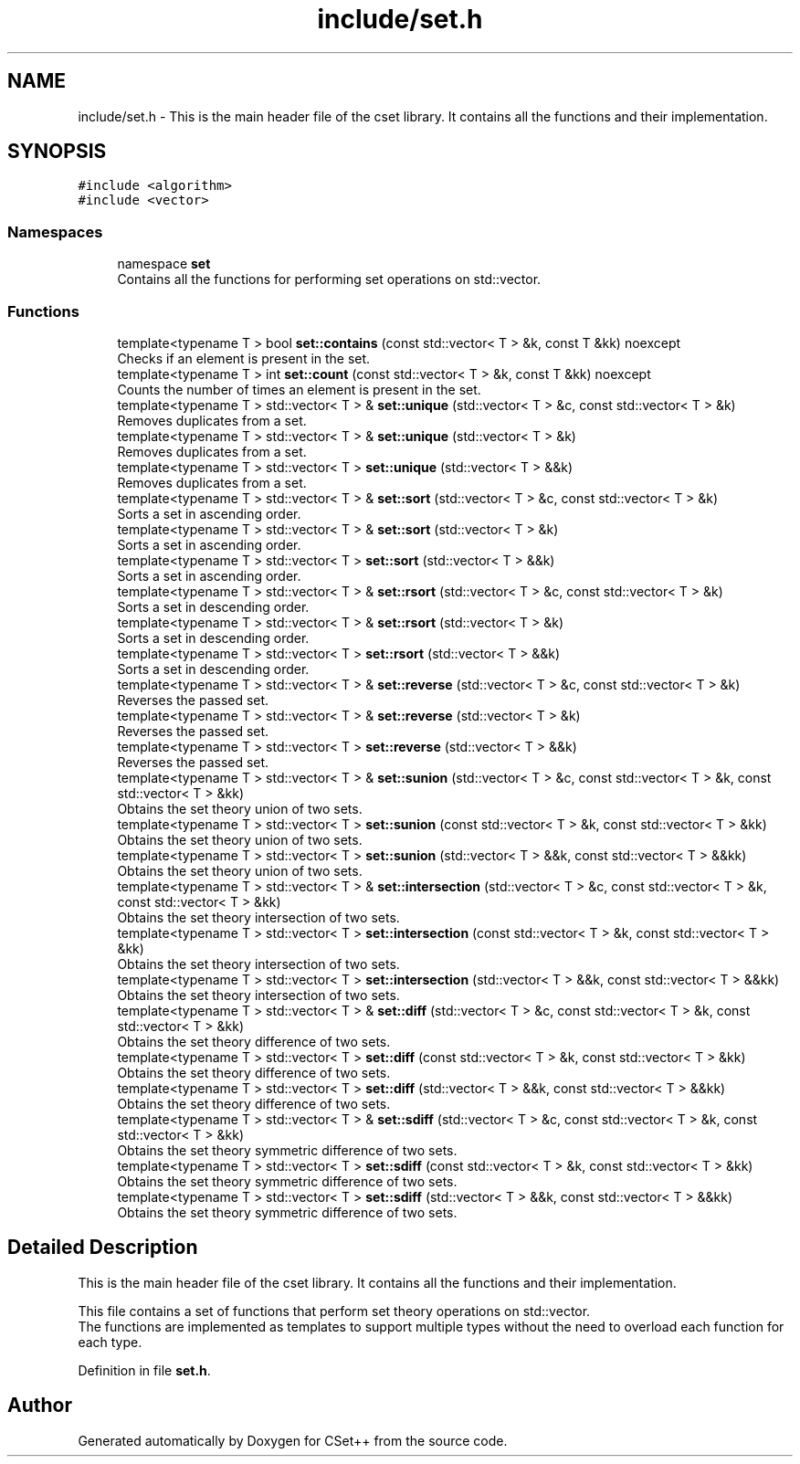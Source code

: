 .TH "include/set.h" 3 "Wed Jan 25 2023" "CSet++" \" -*- nroff -*-
.ad l
.nh
.SH NAME
include/set.h \- This is the main header file of the cset library\&. It contains all the functions and their implementation\&.  

.SH SYNOPSIS
.br
.PP
\fC#include <algorithm>\fP
.br
\fC#include <vector>\fP
.br

.SS "Namespaces"

.in +1c
.ti -1c
.RI "namespace \fBset\fP"
.br
.RI "Contains all the functions for performing set operations on std::vector\&. "
.in -1c
.SS "Functions"

.in +1c
.ti -1c
.RI "template<typename T > bool \fBset::contains\fP (const std::vector< T > &k, const T &kk) noexcept"
.br
.RI "Checks if an element is present in the set\&. "
.ti -1c
.RI "template<typename T > int \fBset::count\fP (const std::vector< T > &k, const T &kk) noexcept"
.br
.RI "Counts the number of times an element is present in the set\&. "
.ti -1c
.RI "template<typename T > std::vector< T > & \fBset::unique\fP (std::vector< T > &c, const std::vector< T > &k)"
.br
.RI "Removes duplicates from a set\&. "
.ti -1c
.RI "template<typename T > std::vector< T > & \fBset::unique\fP (std::vector< T > &k)"
.br
.RI "Removes duplicates from a set\&. "
.ti -1c
.RI "template<typename T > std::vector< T > \fBset::unique\fP (std::vector< T > &&k)"
.br
.RI "Removes duplicates from a set\&. "
.ti -1c
.RI "template<typename T > std::vector< T > & \fBset::sort\fP (std::vector< T > &c, const std::vector< T > &k)"
.br
.RI "Sorts a set in ascending order\&. "
.ti -1c
.RI "template<typename T > std::vector< T > & \fBset::sort\fP (std::vector< T > &k)"
.br
.RI "Sorts a set in ascending order\&. "
.ti -1c
.RI "template<typename T > std::vector< T > \fBset::sort\fP (std::vector< T > &&k)"
.br
.RI "Sorts a set in ascending order\&. "
.ti -1c
.RI "template<typename T > std::vector< T > & \fBset::rsort\fP (std::vector< T > &c, const std::vector< T > &k)"
.br
.RI "Sorts a set in descending order\&. "
.ti -1c
.RI "template<typename T > std::vector< T > & \fBset::rsort\fP (std::vector< T > &k)"
.br
.RI "Sorts a set in descending order\&. "
.ti -1c
.RI "template<typename T > std::vector< T > \fBset::rsort\fP (std::vector< T > &&k)"
.br
.RI "Sorts a set in descending order\&. "
.ti -1c
.RI "template<typename T > std::vector< T > & \fBset::reverse\fP (std::vector< T > &c, const std::vector< T > &k)"
.br
.RI "Reverses the passed set\&. "
.ti -1c
.RI "template<typename T > std::vector< T > & \fBset::reverse\fP (std::vector< T > &k)"
.br
.RI "Reverses the passed set\&. "
.ti -1c
.RI "template<typename T > std::vector< T > \fBset::reverse\fP (std::vector< T > &&k)"
.br
.RI "Reverses the passed set\&. "
.ti -1c
.RI "template<typename T > std::vector< T > & \fBset::sunion\fP (std::vector< T > &c, const std::vector< T > &k, const std::vector< T > &kk)"
.br
.RI "Obtains the set theory union of two sets\&. "
.ti -1c
.RI "template<typename T > std::vector< T > \fBset::sunion\fP (const std::vector< T > &k, const std::vector< T > &kk)"
.br
.RI "Obtains the set theory union of two sets\&. "
.ti -1c
.RI "template<typename T > std::vector< T > \fBset::sunion\fP (std::vector< T > &&k, const std::vector< T > &&kk)"
.br
.RI "Obtains the set theory union of two sets\&. "
.ti -1c
.RI "template<typename T > std::vector< T > & \fBset::intersection\fP (std::vector< T > &c, const std::vector< T > &k, const std::vector< T > &kk)"
.br
.RI "Obtains the set theory intersection of two sets\&. "
.ti -1c
.RI "template<typename T > std::vector< T > \fBset::intersection\fP (const std::vector< T > &k, const std::vector< T > &kk)"
.br
.RI "Obtains the set theory intersection of two sets\&. "
.ti -1c
.RI "template<typename T > std::vector< T > \fBset::intersection\fP (std::vector< T > &&k, const std::vector< T > &&kk)"
.br
.RI "Obtains the set theory intersection of two sets\&. "
.ti -1c
.RI "template<typename T > std::vector< T > & \fBset::diff\fP (std::vector< T > &c, const std::vector< T > &k, const std::vector< T > &kk)"
.br
.RI "Obtains the set theory difference of two sets\&. "
.ti -1c
.RI "template<typename T > std::vector< T > \fBset::diff\fP (const std::vector< T > &k, const std::vector< T > &kk)"
.br
.RI "Obtains the set theory difference of two sets\&. "
.ti -1c
.RI "template<typename T > std::vector< T > \fBset::diff\fP (std::vector< T > &&k, const std::vector< T > &&kk)"
.br
.RI "Obtains the set theory difference of two sets\&. "
.ti -1c
.RI "template<typename T > std::vector< T > & \fBset::sdiff\fP (std::vector< T > &c, const std::vector< T > &k, const std::vector< T > &kk)"
.br
.RI "Obtains the set theory symmetric difference of two sets\&. "
.ti -1c
.RI "template<typename T > std::vector< T > \fBset::sdiff\fP (const std::vector< T > &k, const std::vector< T > &kk)"
.br
.RI "Obtains the set theory symmetric difference of two sets\&. "
.ti -1c
.RI "template<typename T > std::vector< T > \fBset::sdiff\fP (std::vector< T > &&k, const std::vector< T > &&kk)"
.br
.RI "Obtains the set theory symmetric difference of two sets\&. "
.in -1c
.SH "Detailed Description"
.PP 
This is the main header file of the cset library\&. It contains all the functions and their implementation\&. 

This file contains a set of functions that perform set theory operations on std::vector\&.
.br
The functions are implemented as templates to support multiple types without the need to overload each function for each type\&. 
.PP
Definition in file \fBset\&.h\fP\&.
.SH "Author"
.PP 
Generated automatically by Doxygen for CSet++ from the source code\&.
